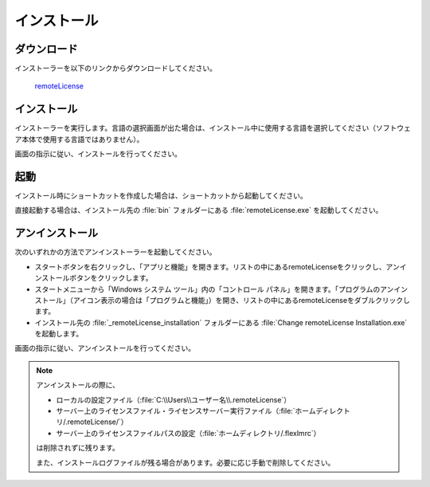 ============
インストール
============

.. _download:

ダウンロード
============

インストーラーを以下のリンクからダウンロードしてください。

 `remoteLicense <https://>`_

.. _installer:

インストール
============

インストーラーを実行します。言語の選択画面が出た場合は、インストール中に使用する言語を選択してください（ソフトウェア本体で使用する言語ではありません）。

画面の指示に従い、インストールを行ってください。

.. _launch:

起動
=============================

インストール時にショートカットを作成した場合は、ショートカットから起動してください。

直接起動する場合は、インストール先の :file:`bin` フォルダーにある :file:`remoteLicense.exe` を起動してください。

.. _uninstall:

アンインストール
================

次のいずれかの方法でアンインストーラーを起動してください。

* スタートボタンを右クリックし、「アプリと機能」を開きます。リストの中にあるremoteLicenseをクリックし、アンインストールボタンをクリックします。
* スタートメニューから「Windows システム ツール」内の「コントロール パネル」を開きます。「プログラムのアンインストール」（アイコン表示の場合は「プログラムと機能」）を開き、リストの中にあるremoteLicenseをダブルクリックします。
* インストール先の :file:`_remoteLicense_installation` フォルダーにある :file:`Change remoteLicense Installation.exe` を起動します。

画面の指示に従い、アンインストールを行ってください。

.. note::

    アンインストールの際に、
    
    - ローカルの設定ファイル（\ :file:`C:\\Users\\ユーザー名\\.remoteLicense`\ ）
    - サーバー上のライセンスファイル・ライセンスサーバー実行ファイル（\ :file:`ホームディレクトリ/.remoteLicense/`\ ）
    - サーバー上のライセンスファイルパスの設定（\ :file:`ホームディレクトリ/.flexlmrc`\ ）
    
    は削除されずに残ります。

    また、インストールログファイルが残る場合があります。必要に応じ手動で削除してください。
